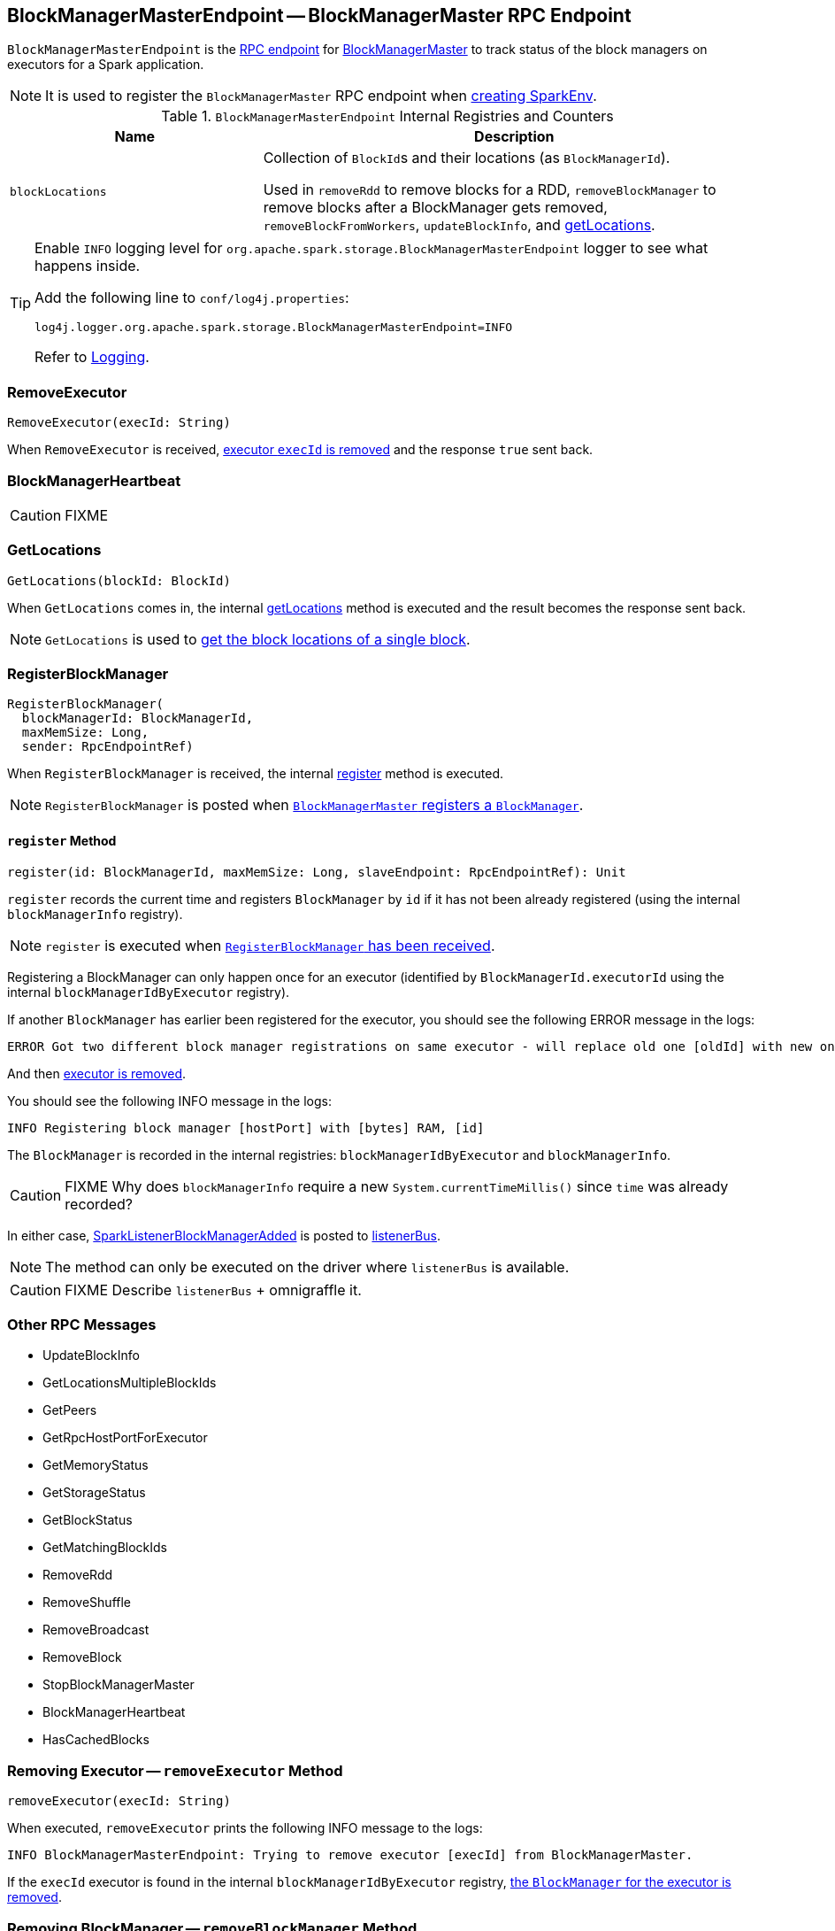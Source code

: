== [[BlockManagerMasterEndpoint]] BlockManagerMasterEndpoint -- BlockManagerMaster RPC Endpoint

`BlockManagerMasterEndpoint` is the link:spark-rpc.adoc#RpcEndpoint[RPC endpoint] for link:spark-BlockManagerMaster.adoc[BlockManagerMaster] to track status of the block managers on executors for a Spark application.

NOTE: It is used to register the `BlockManagerMaster` RPC endpoint when link:spark-sparkenv.adoc#BlockManagerMaster[creating SparkEnv].

.`BlockManagerMasterEndpoint` Internal Registries and Counters
[frame="topbot",cols="1,2",options="header",width="100%"]
|======================
| Name | Description
| [[blockLocations]] `blockLocations` | Collection of ``BlockId``s and their locations (as `BlockManagerId`).

Used in `removeRdd` to remove blocks for a RDD, `removeBlockManager` to remove blocks after a BlockManager gets removed, `removeBlockFromWorkers`, `updateBlockInfo`, and <<getLocations, getLocations>>.
|======================

[TIP]
====
Enable `INFO` logging level for `org.apache.spark.storage.BlockManagerMasterEndpoint` logger to see what happens inside.

Add the following line to `conf/log4j.properties`:

```
log4j.logger.org.apache.spark.storage.BlockManagerMasterEndpoint=INFO
```

Refer to link:spark-logging.adoc[Logging].
====

=== RemoveExecutor

[source, scala]
----
RemoveExecutor(execId: String)
----

When `RemoveExecutor` is received, <<removeExecutor, executor `execId` is removed>> and the response `true` sent back.

=== [[BlockManagerHeartbeat]] BlockManagerHeartbeat

CAUTION: FIXME

=== [[GetLocations]] GetLocations

[source, scala]
----
GetLocations(blockId: BlockId)
----

When `GetLocations` comes in, the internal <<getLocations, getLocations>> method is executed and the result becomes the response sent back.

NOTE: `GetLocations` is used to <<getLocations, get the block locations of a single block>>.

=== [[RegisterBlockManager]] RegisterBlockManager

[source, scala]
----
RegisterBlockManager(
  blockManagerId: BlockManagerId,
  maxMemSize: Long,
  sender: RpcEndpointRef)
----

When `RegisterBlockManager` is received, the internal <<register, register>> method is executed.

NOTE: `RegisterBlockManager` is posted when <<registerBlockManager, `BlockManagerMaster` registers a `BlockManager`>>.

==== [[register]] `register` Method

[source, scala]
----
register(id: BlockManagerId, maxMemSize: Long, slaveEndpoint: RpcEndpointRef): Unit
----

`register` records the current time and registers `BlockManager` by `id` if it has not been already registered (using the internal `blockManagerInfo` registry).

NOTE: `register` is executed when <<RegisterBlockManager, `RegisterBlockManager` has been received>>.

Registering a BlockManager can only happen once for an executor (identified by `BlockManagerId.executorId` using the internal `blockManagerIdByExecutor` registry).

If another `BlockManager` has earlier been registered for the executor, you should see the following ERROR message in the logs:

```
ERROR Got two different block manager registrations on same executor - will replace old one [oldId] with new one [id]
```

And then <<removeExecutor, executor is removed>>.

You should see the following INFO message in the logs:

```
INFO Registering block manager [hostPort] with [bytes] RAM, [id]
```

The `BlockManager` is recorded in the internal registries: `blockManagerIdByExecutor` and `blockManagerInfo`.

CAUTION: FIXME Why does `blockManagerInfo` require a new `System.currentTimeMillis()` since `time` was already recorded?

In either case, link:spark-SparkListener.adoc#SparkListenerBlockManagerAdded[SparkListenerBlockManagerAdded] is posted to link:spark-sparkcontext.adoc#listenerBus[listenerBus].

NOTE: The method can only be executed on the driver where `listenerBus` is available.

CAUTION: FIXME Describe `listenerBus` + omnigraffle it.

=== Other RPC Messages

* UpdateBlockInfo
* GetLocationsMultipleBlockIds
* GetPeers
* GetRpcHostPortForExecutor
* GetMemoryStatus
* GetStorageStatus
* GetBlockStatus
* GetMatchingBlockIds
* RemoveRdd
* RemoveShuffle
* RemoveBroadcast
* RemoveBlock
* StopBlockManagerMaster
* BlockManagerHeartbeat
* HasCachedBlocks

=== [[removeExecutor]] Removing Executor -- `removeExecutor` Method

[source, scala]
----
removeExecutor(execId: String)
----

When executed, `removeExecutor` prints the following INFO message to the logs:

```
INFO BlockManagerMasterEndpoint: Trying to remove executor [execId] from BlockManagerMaster.
```

If the `execId` executor is found in the internal `blockManagerIdByExecutor` registry, <<removeBlockManager, the `BlockManager` for the executor is removed>>.

=== [[removeBlockManager]] Removing BlockManager -- `removeBlockManager` Method

[source, scala]
----
removeBlockManager(blockManagerId: BlockManagerId)
----

When executed, `removeBlockManager` looks up `blockManagerId` and removes the executor it was working on from the internal `blockManagerIdByExecutor` as well as from `blockManagerInfo`.

NOTE: It is a private helper method that is exclusively used while <<removeExecutor, removing an executor>>.

It then goes over all the blocks for the `BlockManager`, and removes the executor for each block from `blockLocations` registry.

link:spark-SparkListener.adoc#SparkListenerBlockManagerRemoved[SparkListenerBlockManagerRemoved(System.currentTimeMillis(), blockManagerId)] is posted to link:spark-sparkcontext.adoc#listenerBus[listenerBus].

You should then see the following INFO message in the logs:

```
INFO BlockManagerMasterEndpoint: Removing block manager [blockManagerId]
```

=== [[getLocations]] Get Block Locations -- `getLocations` Method

[source, scala]
----
getLocations(blockId: BlockId): Seq[BlockManagerId]
----

When executed, `getLocations` looks up `blockId` in the `blockLocations` internal registry and returns the locations (as a collection of `BlockManagerId`) or an empty collection.
